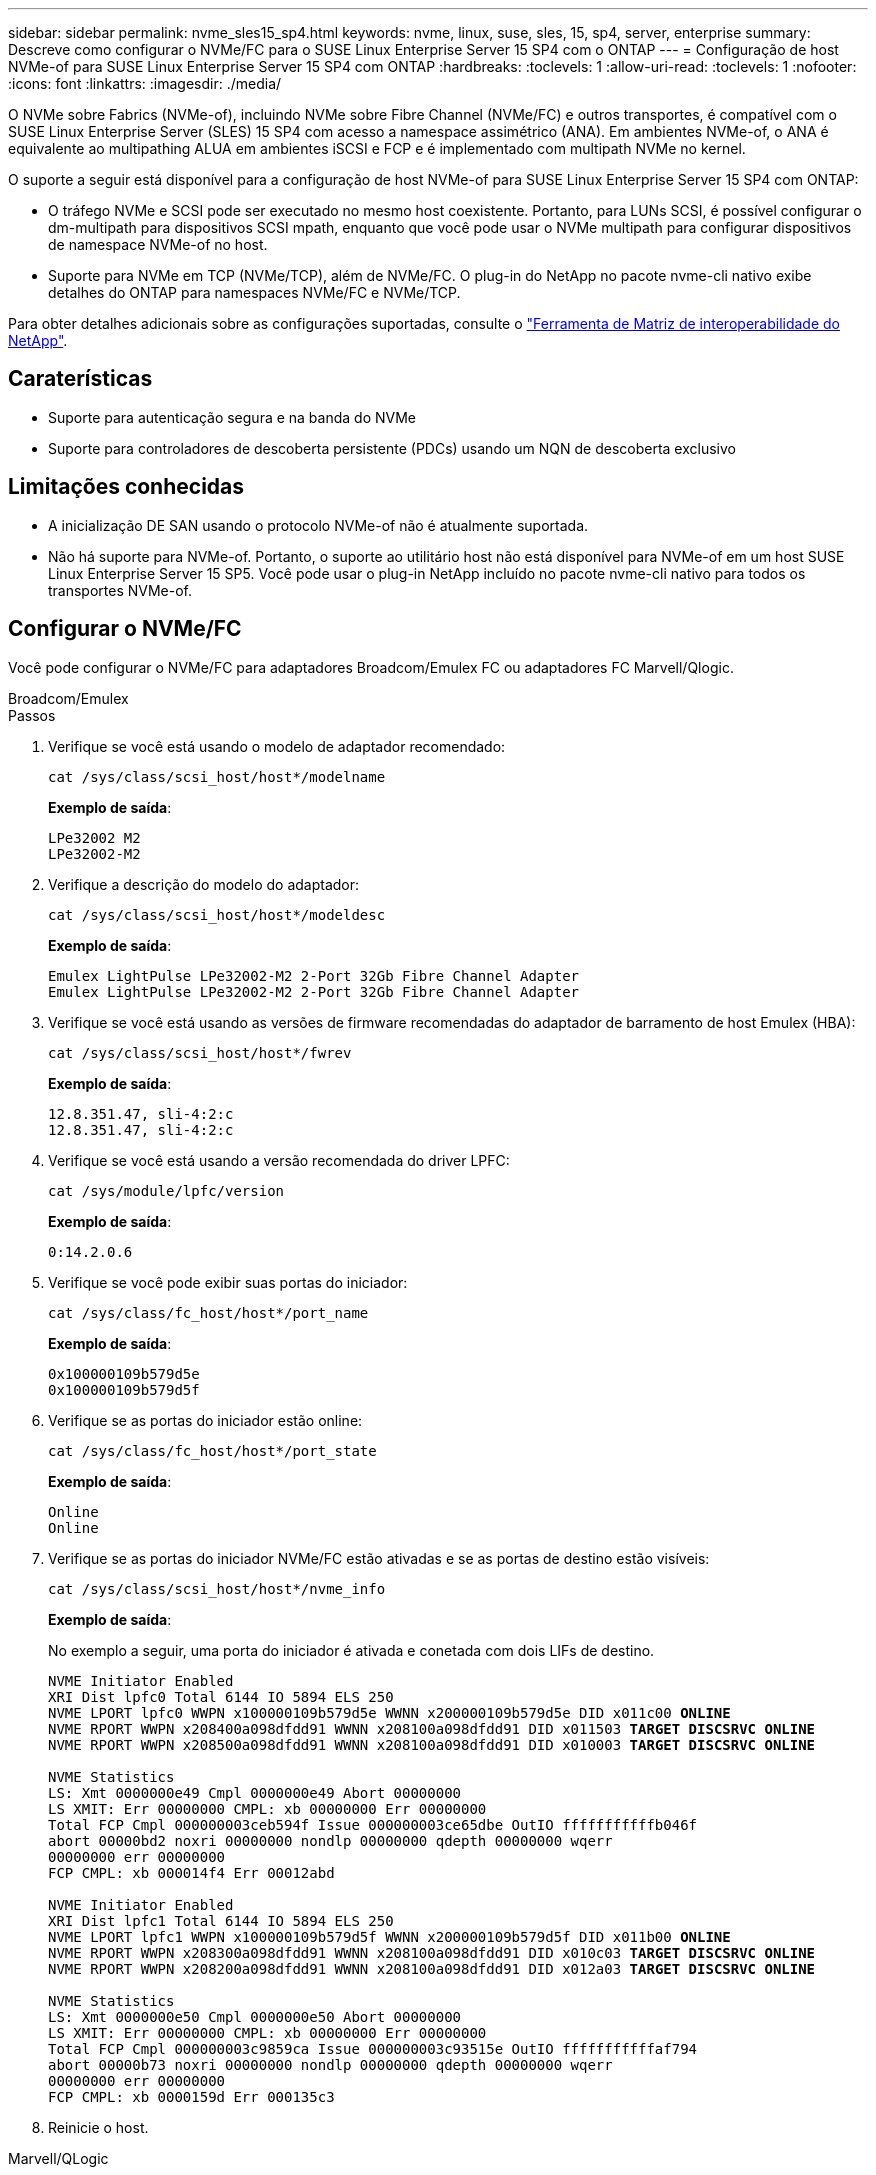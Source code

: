 ---
sidebar: sidebar 
permalink: nvme_sles15_sp4.html 
keywords: nvme, linux, suse, sles, 15, sp4, server, enterprise 
summary: Descreve como configurar o NVMe/FC para o SUSE Linux Enterprise Server 15 SP4 com o ONTAP 
---
= Configuração de host NVMe-of para SUSE Linux Enterprise Server 15 SP4 com ONTAP
:hardbreaks:
:toclevels: 1
:allow-uri-read: 
:toclevels: 1
:nofooter: 
:icons: font
:linkattrs: 
:imagesdir: ./media/


[role="lead"]
O NVMe sobre Fabrics (NVMe-of), incluindo NVMe sobre Fibre Channel (NVMe/FC) e outros transportes, é compatível com o SUSE Linux Enterprise Server (SLES) 15 SP4 com acesso a namespace assimétrico (ANA). Em ambientes NVMe-of, o ANA é equivalente ao multipathing ALUA em ambientes iSCSI e FCP e é implementado com multipath NVMe no kernel.

O suporte a seguir está disponível para a configuração de host NVMe-of para SUSE Linux Enterprise Server 15 SP4 com ONTAP:

* O tráfego NVMe e SCSI pode ser executado no mesmo host coexistente. Portanto, para LUNs SCSI, é possível configurar o dm-multipath para dispositivos SCSI mpath, enquanto que você pode usar o NVMe multipath para configurar dispositivos de namespace NVMe-of no host.
* Suporte para NVMe em TCP (NVMe/TCP), além de NVMe/FC. O plug-in do NetApp no pacote nvme-cli nativo exibe detalhes do ONTAP para namespaces NVMe/FC e NVMe/TCP.


Para obter detalhes adicionais sobre as configurações suportadas, consulte o link:https://mysupport.netapp.com/matrix/["Ferramenta de Matriz de interoperabilidade do NetApp"^].



== Caraterísticas

* Suporte para autenticação segura e na banda do NVMe
* Suporte para controladores de descoberta persistente (PDCs) usando um NQN de descoberta exclusivo




== Limitações conhecidas

* A inicialização DE SAN usando o protocolo NVMe-of não é atualmente suportada.
* Não há suporte para NVMe-of. Portanto, o suporte ao utilitário host não está disponível para NVMe-of em um host SUSE Linux Enterprise Server 15 SP5. Você pode usar o plug-in NetApp incluído no pacote nvme-cli nativo para todos os transportes NVMe-of.




== Configurar o NVMe/FC

Você pode configurar o NVMe/FC para adaptadores Broadcom/Emulex FC ou adaptadores FC Marvell/Qlogic.

[role="tabbed-block"]
====
.Broadcom/Emulex
--
.Passos
. Verifique se você está usando o modelo de adaptador recomendado:
+
[listing]
----
cat /sys/class/scsi_host/host*/modelname
----
+
*Exemplo de saída*:

+
[listing]
----
LPe32002 M2
LPe32002-M2
----
. Verifique a descrição do modelo do adaptador:
+
[listing]
----
cat /sys/class/scsi_host/host*/modeldesc
----
+
*Exemplo de saída*:

+
[listing]
----
Emulex LightPulse LPe32002-M2 2-Port 32Gb Fibre Channel Adapter
Emulex LightPulse LPe32002-M2 2-Port 32Gb Fibre Channel Adapter
----
. Verifique se você está usando as versões de firmware recomendadas do adaptador de barramento de host Emulex (HBA):
+
[listing]
----
cat /sys/class/scsi_host/host*/fwrev
----
+
*Exemplo de saída*:

+
[listing]
----
12.8.351.47, sli-4:2:c
12.8.351.47, sli-4:2:c
----
. Verifique se você está usando a versão recomendada do driver LPFC:
+
[listing]
----
cat /sys/module/lpfc/version
----
+
*Exemplo de saída*:

+
[listing]
----
0:14.2.0.6
----
. Verifique se você pode exibir suas portas do iniciador:
+
[listing]
----
cat /sys/class/fc_host/host*/port_name
----
+
*Exemplo de saída*:

+
[listing]
----
0x100000109b579d5e
0x100000109b579d5f
----
. Verifique se as portas do iniciador estão online:
+
[listing]
----
cat /sys/class/fc_host/host*/port_state
----
+
*Exemplo de saída*:

+
[listing]
----
Online
Online
----
. Verifique se as portas do iniciador NVMe/FC estão ativadas e se as portas de destino estão visíveis:
+
[listing]
----
cat /sys/class/scsi_host/host*/nvme_info
----
+
*Exemplo de saída*:

+
No exemplo a seguir, uma porta do iniciador é ativada e conetada com dois LIFs de destino.

+
[listing, subs="+quotes"]
----
NVME Initiator Enabled
XRI Dist lpfc0 Total 6144 IO 5894 ELS 250
NVME LPORT lpfc0 WWPN x100000109b579d5e WWNN x200000109b579d5e DID x011c00 *ONLINE*
NVME RPORT WWPN x208400a098dfdd91 WWNN x208100a098dfdd91 DID x011503 *TARGET DISCSRVC ONLINE*
NVME RPORT WWPN x208500a098dfdd91 WWNN x208100a098dfdd91 DID x010003 *TARGET DISCSRVC ONLINE*

NVME Statistics
LS: Xmt 0000000e49 Cmpl 0000000e49 Abort 00000000
LS XMIT: Err 00000000 CMPL: xb 00000000 Err 00000000
Total FCP Cmpl 000000003ceb594f Issue 000000003ce65dbe OutIO fffffffffffb046f
abort 00000bd2 noxri 00000000 nondlp 00000000 qdepth 00000000 wqerr
00000000 err 00000000
FCP CMPL: xb 000014f4 Err 00012abd

NVME Initiator Enabled
XRI Dist lpfc1 Total 6144 IO 5894 ELS 250
NVME LPORT lpfc1 WWPN x100000109b579d5f WWNN x200000109b579d5f DID x011b00 *ONLINE*
NVME RPORT WWPN x208300a098dfdd91 WWNN x208100a098dfdd91 DID x010c03 *TARGET DISCSRVC ONLINE*
NVME RPORT WWPN x208200a098dfdd91 WWNN x208100a098dfdd91 DID x012a03 *TARGET DISCSRVC ONLINE*

NVME Statistics
LS: Xmt 0000000e50 Cmpl 0000000e50 Abort 00000000
LS XMIT: Err 00000000 CMPL: xb 00000000 Err 00000000
Total FCP Cmpl 000000003c9859ca Issue 000000003c93515e OutIO fffffffffffaf794
abort 00000b73 noxri 00000000 nondlp 00000000 qdepth 00000000 wqerr
00000000 err 00000000
FCP CMPL: xb 0000159d Err 000135c3
----
. Reinicie o host.


--
.Marvell/QLogic
--
O driver nativo da caixa de entrada qla2xxx incluído no kernel do SUSE Linux Enterprise Server 15 SP4 tem as correções mais recentes. Essas correções são essenciais para o suporte ao ONTAP.

.Passos
. Verifique se você está executando o driver de adaptador e as versões de firmware compatíveis:
+
[listing]
----
cat /sys/class/fc_host/host*/symbolic_name
----
+
*Exemplo de saída*:

+
[listing]
----
QLE2742 FW:v9.08.02 DVR:v10.02.07.800-k QLE2742 FW:v9.08.02 DVR:v10.02.07.800-k
----
. Verifique se o `ql2xnvmeenable` parâmetro está definido como 1:
+
[listing]
----
cat /sys/module/qla2xxx/parameters/ql2xnvmeenable
1
----


--
====


=== Ativar tamanho de e/S 1MB (opcional)

O ONTAP relata um MDTS (MAX Data Transfer Size) de 8 nos dados do controlador de identificação. Isso significa que o tamanho máximo da solicitação de e/S pode ser de até 1MBMB. Para emitir solicitações de e/S de tamanho 1 MB para um host NVMe/FC Broadcom, é necessário aumentar `lpfc` o valor `lpfc_sg_seg_cnt` do parâmetro para 256 do valor padrão 64.

.Passos
. Defina `lpfc_sg_seg_cnt` o parâmetro como 256:
+
[listing]
----
# cat /etc/modprobe.d/lpfc.conf
options lpfc lpfc_sg_seg_cnt=256
----
. Execute um `dracut -f` comando e reinicie o host:
. Verifique se `lpfc_sg_seg_cnt` é 256:
+
[listing]
----
# cat /sys/module/lpfc/parameters/lpfc_sg_seg_cnt
256
----



NOTE: Isso não se aplica a hosts Qlogic NVMe/FC.



=== Habilite serviços NVMe

Há dois serviços de inicialização NVMe/FC incluídos no `nvme-cli` pacote, no entanto, _only_ `nvmefc-boot-connections.service` está habilitado para iniciar durante a inicialização do sistema;  `nvmf-autoconnect.service`não está habilitado. Portanto, você precisa habilitar manualmente `nvmf-autoconnect.service` para iniciar durante a inicialização do sistema.

.Passos
. Ativar `nvmf-autoconnect.service`:
+
[listing]
----
# systemctl enable nvmf-autoconnect.service
Created symlink /etc/systemd/system/default.target.wants/nvmf-autoconnect.service → /usr/lib/systemd/system/nvmf-autoconnect.service.
----
. Reinicie o host.
. Verifique se `nvmf-autoconnect.service` e `nvmefc-boot-connections.service` se estão em execução depois de o sistema arrancar:
+
*Exemplo de saída:*

+
[listing]
----
# systemctl status nvmf-autoconnect.service
   nvmf-autoconnect.service - Connect NVMe-oF subsystems automatically during boot
     Loaded: loaded (/usr/lib/systemd/system/nvmf-autoconnect.service; enabled; vendor preset: disabled)
     Active: inactive (dead) since Thu 2023-05-25 14:55:00 IST; 11min ago
    Process: 2108 ExecStartPre=/sbin/modprobe nvme-fabrics (code=exited, status=0/SUCCESS)
    Process: 2114 ExecStart=/usr/sbin/nvme connect-all (code=exited, status=0/SUCCESS)
   Main PID: 2114 (code=exited, status=0/SUCCESS)

   systemd[1]: Starting Connect NVMe-oF subsystems automatically during boot...
   nvme[2114]: traddr=nn-0x201700a098fd4ca6:pn-0x201800a098fd4ca6 is already connected
   systemd[1]: nvmf-autoconnect.service: Deactivated successfully.
   systemd[1]: Finished Connect NVMe-oF subsystems automatically during boot.

# systemctl status nvmefc-boot-connections.service
nvmefc-boot-connections.service - Auto-connect to subsystems on FC-NVME devices found during boot
   Loaded: loaded (/usr/lib/systemd/system/nvmefc-boot-connections.service; enabled; vendor preset: enabled)
   Active: inactive (dead) since Thu 2023-05-25 14:55:00 IST; 11min ago
 Main PID: 1647 (code=exited, status=0/SUCCESS)

systemd[1]: Starting Auto-connect to subsystems on FC-NVME devices found during boot...
systemd[1]: nvmefc-boot-connections.service: Succeeded.
systemd[1]: Finished Auto-connect to subsystems on FC-NVME devices found during boot.
----




== Configurar o NVMe/TCP

Você pode usar o procedimento a seguir para configurar o NVMe/TCP.

.Passos
. Verifique se a porta do iniciador pode buscar os dados da página de log de descoberta nas LIFs NVMe/TCP suportadas:
+
[listing]
----
nvme discover -t tcp -w <host-traddr> -a <traddr>
----
+
*Exemplo de saída*:

+
[listing, subs="+quotes"]
----
# nvme discover -t tcp -w 192.168.1.4 -a 192.168.1.31

Discovery Log Number of Records 8, Generation counter 18
=====Discovery Log Entry 0====== trtype: tcp
adrfam: ipv4
subtype: *current discovery subsystem* treq: not specified
portid: 0
trsvcid: 8009 subnqn: nqn.1992-
08.com.netapp:sn.48391d66c0a611ecaaa5d039ea165514:discovery traddr: 192.168.2.117
eflags: *explicit discovery connections, duplicate discovery information sectype: none*
=====Discovery Log Entry 1====== trtype: tcp
adrfam: ipv4
subtype: *current discovery subsystem* treq: not specified
portid: 1
trsvcid: 8009 subnqn: nqn.1992-
08.com.netapp:sn.48391d66c0a611ecaaa5d039ea165514:discovery traddr: 192.168.1.117
eflags: *explicit discovery connections, duplicate discovery information sectype: none*
=====Discovery Log Entry 2====== trtype: tcp
adrfam: ipv4
subtype: *current discovery subsystem* treq: not specified
portid: 2
trsvcid: 8009 subnqn: nqn.1992-
08.com.netapp:sn.48391d66c0a611ecaaa5d039ea165514:discovery traddr: 192.168.2.116
eflags: *explicit discovery connections, duplicate discovery information sectype: none*
=====Discovery Log Entry 3====== trtype: tcp
adrfam: ipv4
subtype: *current discovery subsystem* treq: not specified
portid: 3
trsvcid: 8009 subnqn: nqn.1992-
08.com.netapp:sn.48391d66c0a611ecaaa5d039ea165514:discovery traddr: 192.168.1.116
eflags: *explicit discovery connections, duplicate discovery information sectype: none*
=====Discovery Log Entry 4====== trtype: tcp
adrfam: ipv4
subtype: nvme subsystem treq: not specified portid: 0
trsvcid: 4420 subnqn: nqn.1992-
08.com.netapp:sn.48391d66c0a611ecaaa5d039ea165514:subsystem.subsys_CLIEN T116
traddr: 192.168.2.117 eflags: not specified sectype: none
=====Discovery Log Entry 5====== trtype: tcp
adrfam: ipv4
subtype: nvme subsystem treq: not specified portid: 1
trsvcid: 4420 subnqn: nqn.1992-
08.com.netapp:sn.48391d66c0a611ecaaa5d039ea165514:subsystem.subsys_CLIEN T116
traddr: 192.168.1.117 eflags: not specified sectype: none
=====Discovery Log Entry 6====== trtype: tcp
adrfam: ipv4
subtype: nvme subsystem treq: not specified portid: 2
trsvcid: 4420
subnqn: nqn.1992- 08.com.netapp:sn.48391d66c0a611ecaaa5d039ea165514:subsystem.subsys_CLIEN T116
traddr: 192.168.2.116 eflags: not specified sectype: none
=====Discovery Log Entry 7====== trtype: tcp
adrfam: ipv4
subtype: nvme subsystem treq: not specified portid: 3
trsvcid: 4420 subnqn: nqn.1992-
08.com.netapp:sn.48391d66c0a611ecaaa5d039ea165514:subsystem.subsys_CLIEN T116
traddr: 192.168.1.116 eflags: not specified sectype: none
----
. Verifique se todas as outras combinações de LIF de destino de iniciador NVMe/TCP podem obter com êxito os dados da página de log de descoberta:
+
[listing]
----
nvme discover -t tcp -w <host-traddr> -a <traddr>
----
+
*Exemplo de saída:*

+
[listing]
----
# nvme discover -t tcp -w 192.168.1.4 -a 192.168.1.32
# nvme discover -t tcp -w 192.168.2.5 -a 192.168.2.36
# nvme discover -t tcp -w 192.168.2.5 -a 192.168.2.37
----
. Execute o `nvme connect-all` comando em todos os LIFs de destino iniciador NVMe/TCP suportados nos nós:
+
[listing]
----
nvme connect-all -t tcp -w host-traddr -a traddr -l <ctrl_loss_timeout_in_seconds>
----
+
*Exemplo de saída:*

+
[listing]
----
# nvme connect-all -t tcp -w 192.168.1.4 -a 192.168.1.31 -l -1
# nvme connect-all -t tcp -w 192.168.1.4 -a 192.168.1.32 -l -1
# nvme connect-all -t tcp -w 192.168.2.5 -a 192.168.1.36 -l -1
# nvme connect-all -t tcp -w 192.168.2.5 -a 192.168.1.37 -l -1
----
+

NOTE: A NetApp recomenda definir `ctrl-loss-tmo` a opção para `-1` que o iniciador NVMe/TCP tente se reconetar indefinidamente em caso de perda de caminho.





== Validar o NVMe-of

Use o procedimento a seguir para validar o NVMe-of.

.Passos
. Verifique se o multipath NVMe no kernel está habilitado:
+
[listing]
----
cat /sys/module/nvme_core/parameters/multipath
Y
----
. Verifique se o host tem o modelo de controladora correto para os namespaces NVMe do ONTAP:
+
[listing]
----
cat /sys/class/nvme-subsystem/nvme-subsys*/model
----
+
*Exemplo de saída:*

+
[listing]
----
NetApp ONTAP Controller
NetApp ONTAP Controller
----
. Verifique a política de e/S NVMe da respetiva controladora de e/S NVMe ONTAP:
+
[listing]
----
cat /sys/class/nvme-subsystem/nvme-subsys*/iopolicy
----
+
*Exemplo de saída:*

+
[listing]
----
round-robin
round-robin
----
. Verifique se os namespaces do ONTAP estão visíveis para o host:
+
[listing]
----
nvme list -v
----
+
*Exemplo de saída:*

+
[listing]
----
Subsystem        Subsystem-NQN                                                                         Controllers
---------------- ------------------------------------------------------------------------------------ -----------------------
nvme-subsys0     nqn.1992-08.com.netapp:sn.0501daf15dda11eeab68d039eaa7a232:subsystem.unidir_dhchap    nvme0, nvme1, nvme2, nvme3


Device   SN                   MN                                       FR       TxPort Asdress        Subsystem    Namespaces
-------- -------------------- ---------------------------------------- -------- ---------------------------------------------
nvme0    81LGgBUqsI3EAAAAAAAE NetApp ONTAP Controller   FFFFFFFF tcp traddr=192.168.2.214,trsvcid=4420,host_traddr=192.168.2.14 nvme-subsys0 nvme0n1
nvme1    81LGgBUqsI3EAAAAAAAE NetApp ONTAP Controller   FFFFFFFF tcp traddr=192.168.2.215,trsvcid=4420,host_traddr=192.168.2.14 nvme-subsys0 nvme0n1
nvme2    81LGgBUqsI3EAAAAAAAE NetApp ONTAP Controller   FFFFFFFF tcp traddr=192.168.1.214,trsvcid=4420,host_traddr=192.168.1.14 nvme-subsys0 nvme0n1
nvme3    81LGgBUqsI3EAAAAAAAE NetApp ONTAP Controller   FFFFFFFF tcp traddr=192.168.1.215,trsvcid=4420,host_traddr=192.168.1.14 nvme-subsys0 nvme0n1


Device       Generic      NSID       Usage                 Format         Controllers
------------ ------------ ---------- -------------------------------------------------------------
/dev/nvme0n1 /dev/ng0n1   0x1     1.07  GB /   1.07  GB    4 KiB +  0 B   nvme0, nvme1, nvme2, nvme3

----
. Verifique se o estado do controlador de cada caminho está ativo e tem o status ANA correto:
+
[listing]
----
nvme list-subsys /dev/<subsystem_name>
----
+
[role="tabbed-block"]
====
.NVMe/FC
--
[listing, subs="+quotes"]
----
# nvme list-subsys /dev/nvme1n1
nvme-subsys1 - NQN=nqn.1992-08.com.netapp:sn.04ba0732530911ea8e8300a098dfdd91:subsystem.nvme_145_1
\
+- nvme2 *fc* traddr=nn-0x208100a098dfdd91:pn- 0x208200a098dfdd91,host_traddr=nn-0x200000109b579d5f:pn-0x100000109b579d5f *live optimized*
+- nvme3 *fc* traddr=nn-0x208100a098dfdd91:pn- 0x208500a098dfdd91,host_traddr=nn-0x200000109b579d5e:pn-0x100000109b579d5e *live optimized*
+- nvme4 *fc* traddr=nn-0x208100a098dfdd91:pn- 0x208400a098dfdd91,host_traddr=nn-0x200000109b579d5e:pn-0x100000109b579d5e *live non-optimized*
+- nvme6 *fc* traddr=nn-0x208100a098dfdd91:pn- 0x208300a098dfdd91,host_traddr=nn-0x200000109b579d5f:pn-0x100000109b579d5f *live non-optimized*
----
--
.NVMe/TCP
--
[listing, subs="+quotes"]
----
# nvme list-subsys
nvme-subsys0 - NQN=nqn.1992-08.com.netapp:sn.0501daf15dda11eeab68d039eaa7a232:subsystem.unidir_dhchap
hostnqn=nqn.2014-08.org.nvmexpress:uuid:e58eca24-faff-11ea-8fee-3a68dd3b5c5f
iopolicy=round-robin

 +- nvme0 *tcp* traddr=192.168.2.214,trsvcid=4420,host_traddr=192.168.2.14 *live*
 +- nvme1 *tcp* traddr=192.168.2.215,trsvcid=4420,host_traddr=192.168.2.14 *live*
 +- nvme2 *tcp* traddr=192.168.1.214,trsvcid=4420,host_traddr=192.168.1.14 *live*
 +- nvme3 *tcp* traddr=192.168.1.215,trsvcid=4420,host_traddr=192.168.1.14 *live*
----
--
====
. Verifique se o plug-in NetApp exibe os valores corretos para cada dispositivo de namespace ONTAP:
+
[role="tabbed-block"]
====
.Coluna
--
`nvme netapp ontapdevices -o column`

*Exemplo de saída*:

[listing]
----

Device           Vserver                   Namespace Path                               NSID UUID                                   Size
---------------- ------------------------- -----------------------------------------------------------------------------------------------
/dev/nvme0n1     vs_CLIENT114              /vol/CLIENT114_vol_0_10/CLIENT114_ns10       1    c6586535-da8a-40fa-8c20-759ea0d69d33   1.07GB

----
--
.JSON
--
`nvme netapp ontapdevices -o json`

*Exemplo de saída*:

[listing]
----
{
  "ONTAPdevices":[
    {
      "Device":"/dev/nvme0n1",
      "Vserver":"vs_CLIENT114",
      "Namespace_Path":"/vol/CLIENT114_vol_0_10/CLIENT114_ns10",
      "NSID":1,
      "UUID":"c6586535-da8a-40fa-8c20-759ea0d69d33",
      "Size":"1.07GB",
      "LBA_Data_Size":4096,
      "Namespace_Size":262144
    }
  ]
}
----
--
====




== Crie um controlador de descoberta persistente

A partir do ONTAP 9.11,1, você pode criar um controlador de descoberta persistente (PDC) para o seu host do SUSE Linux Enterprise Server 15 SP4. Um PDC é necessário para detetar automaticamente um subsistema NVMe adicionar ou remover cenário e alterações nos dados da página de log de descoberta.

.Passos
. Verifique se os dados da página de log de descoberta estão disponíveis e podem ser recuperados por meio da combinação de porta do iniciador e LIF de destino:
+
[listing]
----
nvme discover -t <trtype> -w <host-traddr> -a <traddr>
----
+
.Mostrar exemplo de saída:
[%collapsible]
====
[listing, subs="+quotes"]
----
Discovery Log Number of Records 16, Generation counter 14
=====Discovery Log Entry 0======
trtype:  tcp
adrfam:  ipv4
subtype: *current discovery subsystem*
treq:    not specified
portid:  0
trsvcid: 8009
subnqn:  nqn.1992-08.com.netapp:sn.0501daf15dda11eeab68d039eaa7a232:discovery
traddr:  192.168.1.214
eflags:  *explicit discovery connections, duplicate discovery information sectype: none*
=====Discovery Log Entry 1======
trtype:  tcp
adrfam:  ipv4
subtype: *current discovery subsystem*
treq:    not specified
portid:  0
trsvcid: 8009
subnqn:  nqn.1992-08.com.netapp:sn.0501daf15dda11eeab68d039eaa7a232:discovery
traddr:  192.168.1.215
eflags:  *explicit discovery connections, duplicate discovery information
sectype: none*
=====Discovery Log Entry 2======
trtype:  tcp
adrfam:  ipv4
subtype: *current discovery subsystem*
treq:    not specified
portid:  0
trsvcid: 8009
subnqn:  nqn.1992-08.com.netapp:sn.0501daf15dda11eeab68d039eaa7a232:discovery
traddr:  192.168.2.215
eflags:  *explicit discovery connections, duplicate discovery information sectype: none*
=====Discovery Log Entry 3======
trtype:  tcp
adrfam:  ipv4
subtype: *current discovery subsystem*
treq:    not specified
portid:  0
trsvcid: 8009
subnqn:  nqn.1992-08.com.netapp:sn.0501daf15dda11eeab68d039eaa7a232:discovery
traddr:  192.168.2.214
eflags:  *explicit discovery connections, duplicate discovery information sectype: none*
=====Discovery Log Entry 4======
trtype:  tcp
adrfam:  ipv4
subtype: nvme subsystem
treq:    not specified
portid:  0
trsvcid: 4420
subnqn:  nqn.1992-08.com.netapp:sn.0501daf15dda11eeab68d039eaa7a232:subsystem.unidir_none
traddr:  192.168.1.214
eflags:  none
sectype: none
=====Discovery Log Entry 5======
trtype:  tcp
adrfam:  ipv4
subtype: nvme subsystem
treq:    not specified
portid:  0
trsvcid: 4420
subnqn:  nqn.1992-08.com.netapp:sn.0501daf15dda11eeab68d039eaa7a232:subsystem.unidir_none
traddr:  192.168.1.215
eflags:  none
sectype: none
=====Discovery Log Entry 6======
trtype:  tcp
adrfam:  ipv4
subtype: nvme subsystem
treq:    not specified
portid:  0
trsvcid: 4420
subnqn:  nqn.1992-08.com.netapp:sn.0501daf15dda11eeab68d039eaa7a232:subsystem.unidir_none
traddr:  192.168.2.215
eflags:  none
sectype: none
=====Discovery Log Entry 7======
trtype:  tcp
adrfam:  ipv4
subtype: nvme subsystem
treq:    not specified
portid:  0
trsvcid: 4420
subnqn:  nqn.1992-08.com.netapp:sn.0501daf15dda11eeab68d039eaa7a232:subsystem.unidir_none
traddr:  192.168.2.214
eflags:  none
sectype: none
=====Discovery Log Entry 8======
trtype:  tcp
adrfam:  ipv4
subtype: nvme subsystem
treq:    not specified
portid:  0
trsvcid: 4420
subnqn:  nqn.1992-08.com.netapp:sn.0501daf15dda11eeab68d039eaa7a232:subsystem.subsys_CLIENT114
traddr:  192.168.1.214
eflags:  none
sectype: none
=====Discovery Log Entry 9======
trtype:  tcp
adrfam:  ipv4
subtype: nvme subsystem
treq:    not specified
portid:  0
trsvcid: 4420
subnqn:  nqn.1992-08.com.netapp:sn.0501daf15dda11eeab68d039eaa7a232:subsystem.subsys_CLIENT114
traddr:  192.168.1.215
eflags:  none
sectype: none
=====Discovery Log Entry 10======
trtype:  tcp
adrfam:  ipv4
subtype: nvme subsystem
treq:    not specified
portid:  0
trsvcid: 4420
subnqn:  nqn.1992-08.com.netapp:sn.0501daf15dda11eeab68d039eaa7a232:subsystem.subsys_CLIENT114
traddr:  192.168.2.215
eflags:  none
sectype: none
=====Discovery Log Entry 11======
trtype:  tcp
adrfam:  ipv4
subtype: nvme subsystem
treq:    not specified
portid:  0
trsvcid: 4420
subnqn:  nqn.1992-08.com.netapp:sn.0501daf15dda11eeab68d039eaa7a232:subsystem.subsys_CLIENT114
traddr:  192.168.2.214
eflags:  none
sectype: none
=====Discovery Log Entry 12======
trtype:  tcp
adrfam:  ipv4
subtype: nvme subsystem
treq:    not specified
portid:  0
trsvcid: 4420
subnqn:  nqn.1992-08.com.netapp:sn.0501daf15dda11eeab68d039eaa7a232:subsystem.unidir_dhchap
traddr:  192.168.1.214
eflags:  none
sectype: none
=====Discovery Log Entry 13======
trtype:  tcp
adrfam:  ipv4
subtype: nvme subsystem
treq:    not specified
portid:  0
trsvcid: 4420
subnqn:  nqn.1992-08.com.netapp:sn.0501daf15dda11eeab68d039eaa7a232:subsystem.unidir_dhchap
traddr:  192.168.1.215
eflags:  none
sectype: none
=====Discovery Log Entry 14======
trtype:  tcp
adrfam:  ipv4
subtype: nvme subsystem
treq:    not specified
portid:  0
trsvcid: 4420
subnqn:  nqn.1992-08.com.netapp:sn.0501daf15dda11eeab68d039eaa7a232:subsystem.unidir_dhchap
traddr:  192.168.2.215
eflags:  none
sectype: none
=====Discovery Log Entry 15======
trtype:  tcp
adrfam:  ipv4
subtype: nvme subsystem
treq:    not specified
portid:  0
trsvcid: 4420
subnqn:  nqn.1992-08.com.netapp:sn.0501daf15dda11eeab68d039eaa7a232:subsystem.unidir_dhchap
traddr:  192.168.2.214
eflags:  none
sectype: none
----
====
. Crie um PDC para o subsistema de descoberta:
+
[listing]
----
nvme discover -t <trtype> -w <host-traddr> -a <traddr> -p
----
+
*Exemplo de saída:*

+
[listing]
----
nvme discover -t tcp -w 192.168.1.16 -a 192.168.1.116 -p
----
. No controlador ONTAP, verifique se o PDC foi criado:
+
[listing]
----
vserver nvme show-discovery-controller -instance -vserver vserver_name
----
+
*Exemplo de saída:*

+
[listing, subs="+quotes"]
----
vserver nvme show-discovery-controller -instance -vserver vs_nvme175
Vserver Name: vs_CLIENT116 Controller ID: 00C0h
Discovery Subsystem NQN: *nqn.1992- 08.com.netapp:sn.48391d66c0a611ecaaa5d039ea165514:discovery* Logical Interface UUID: d23cbb0a-c0a6-11ec-9731-d039ea165abc Logical Interface: CLIENT116_lif_4a_1
Node: A400-14-124
Host NQN: nqn.2014-08.org.nvmexpress:uuid:12372496-59c4-4d1b-be09- 74362c0c1afc
Transport Protocol: nvme-tcp
Initiator Transport Address: 192.168.1.16
Host Identifier: 59de25be738348f08a79df4bce9573f3 Admin Queue Depth: 32
Header Digest Enabled: false Data Digest Enabled: false
Vserver UUID: 48391d66-c0a6-11ec-aaa5-d039ea165514
----




== Configure a autenticação segura na banda

A partir do ONTAP 9.12,1, a autenticação segura e na banda é suportada por NVMe/TCP e NVMe/FC entre o seu host do SUSE Linux Enterprise Server 15 SP4 e sua controladora ONTAP.

Para configurar a autenticação segura, cada host ou controlador deve estar associado a uma `DH-HMAC-CHAP` chave, que é uma combinação do NQN do host ou controlador NVMe e um segredo de autenticação configurado pelo administrador. Para autenticar seu peer, um host ou controlador NVMe deve reconhecer a chave associada ao peer.

Você pode configurar a autenticação segura na banda usando a CLI ou um arquivo JSON de configuração. Se você precisar especificar diferentes chaves dhchap para diferentes subsistemas, você deve usar um arquivo JSON de configuração.

[role="tabbed-block"]
====
.CLI
--
.Passos
. Obtenha o NQN do host:
+
[listing]
----
cat /etc/nvme/hostnqn
----
. Gere a chave dhchap para o host SUSE Linux Enterprise Server 15 SP4:
+
[listing]
----
nvme gen-dhchap-key -s optional_secret -l key_length {32|48|64} -m HMAC_function {0|1|2|3} -n host_nqn

•	-s secret key in hexadecimal characters to be used to initialize the host key
•	-l length of the resulting key in bytes
•	-m HMAC function to use for key transformation
0 = none, 1- SHA-256, 2 = SHA-384, 3=SHA-512
•	-n host NQN to use for key transformation
----
+
No exemplo a seguir, uma chave dhchap aleatória com HMAC definido como 3 (SHA-512) é gerada.



[listing]
----
# nvme gen-dhchap-key -m 3 -n nqn.2014-08.org.nvmexpress:uuid:d3ca725a- ac8d-4d88-b46a-174ac235139b
DHHC-1:03:J2UJQfj9f0pLnpF/ASDJRTyILKJRr5CougGpGdQSysPrLu6RW1fGl5VSjbeDF1n1DEh3nVBe19nQ/LxreSBeH/bx/pU=:
----
. No controlador ONTAP, adicione o host e especifique ambas as chaves dhchap:
+
[listing]
----
vserver nvme subsystem host add -vserver <svm_name> -subsystem <subsystem> -host-nqn <host_nqn> -dhchap-host-secret <authentication_host_secret> -dhchap-controller-secret <authentication_controller_secret> -dhchap-hash-function {sha-256|sha-512} -dhchap-group {none|2048-bit|3072-bit|4096-bit|6144-bit|8192-bit}
----
. Um host suporta dois tipos de métodos de autenticação, unidirecional e bidirecional. No host, conete-se ao controlador ONTAP e especifique as chaves dhchap com base no método de autenticação escolhido:
+
[listing]
----
nvme connect -t tcp -w <host-traddr> -a <tr-addr> -n <host_nqn> -S <authentication_host_secret> -C <authentication_controller_secret>
----
. Valide o `nvme connect authentication` comando verificando as chaves dhchap do host e do controlador:
+
.. Verifique as chaves dhchap do host:
+
[listing]
----
$cat /sys/class/nvme-subsystem/<nvme-subsysX>/nvme*/dhchap_secret
----
+
*Exemplo de saída para configuração unidirecional:*

+
[listing]
----
SR650-14-114:~ # cat /sys/class/nvme-subsystem/nvme-subsys1/nvme*/dhchap_secret
DHHC-1:03:je1nQCmjJLUKD62mpYbzlpuw0OIws86NB96uNO/t3jbvhp7fjyR9bIRjOHg8wQtye1JCFSMkBQH3pTKGdYR1OV9gx00=:
DHHC-1:03:je1nQCmjJLUKD62mpYbzlpuw0OIws86NB96uNO/t3jbvhp7fjyR9bIRjOHg8wQtye1JCFSMkBQH3pTKGdYR1OV9gx00=:
DHHC-1:03:je1nQCmjJLUKD62mpYbzlpuw0OIws86NB96uNO/t3jbvhp7fjyR9bIRjOHg8wQtye1JCFSMkBQH3pTKGdYR1OV9gx00=:
DHHC-1:03:je1nQCmjJLUKD62mpYbzlpuw0OIws86NB96uNO/t3jbvhp7fjyR9bIRjOHg8wQtye1JCFSMkBQH3pTKGdYR1OV9gx00=:
----
.. Verifique as chaves dhchap do controlador:
+
[listing]
----
$cat /sys/class/nvme-subsystem/<nvme-subsysX>/nvme*/dhchap_ctrl_secret
----
+
*Exemplo de saída para configuração bidirecional:*

+
[listing]
----
SR650-14-114:~ # cat /sys/class/nvme-subsystem/nvme-subsys6/nvme*/dhchap_ctrl_secret
DHHC-1:03:WorVEV83eYO53kV4Iel5OpphbX5LAphO3F8fgH3913tlrkSGDBJTt3crXeTUB8fCwGbPsEyz6CXxdQJi6kbn4IzmkFU=:
DHHC-1:03:WorVEV83eYO53kV4Iel5OpphbX5LAphO3F8fgH3913tlrkSGDBJTt3crXeTUB8fCwGbPsEyz6CXxdQJi6kbn4IzmkFU=:
DHHC-1:03:WorVEV83eYO53kV4Iel5OpphbX5LAphO3F8fgH3913tlrkSGDBJTt3crXeTUB8fCwGbPsEyz6CXxdQJi6kbn4IzmkFU=:
DHHC-1:03:WorVEV83eYO53kV4Iel5OpphbX5LAphO3F8fgH3913tlrkSGDBJTt3crXeTUB8fCwGbPsEyz6CXxdQJi6kbn4IzmkFU=:
----




--
.Ficheiro JSON
--
Você pode usar o `/etc/nvme/config.json` arquivo com o `nvme connect-all` comando quando vários subsistemas NVMe estiverem disponíveis na configuração do controlador ONTAP.

Você pode gerar o arquivo JSON usando `-o` a opção. Consulte as páginas de manual do NVMe connect-all para obter mais opções de sintaxe.

.Passos
. Configure o arquivo JSON:
+
[listing]
----
# cat /etc/nvme/config.json
[
 {
    "hostnqn":"nqn.2014-08.org.nvmexpress:uuid:12372496-59c4-4d1b-be09-74362c0c1afc",
    "hostid":"3ae10b42-21af-48ce-a40b-cfb5bad81839",
    "dhchap_key":"DHHC-1:03:Cu3ZZfIz1WMlqZFnCMqpAgn/T6EVOcIFHez215U+Pow8jTgBF2UbNk3DK4wfk2EptWpna1rpwG5CndpOgxpRxh9m41w=:"
 },

 {
    "hostnqn":"nqn.2014-08.org.nvmexpress:uuid:12372496-59c4-4d1b-be09-74362c0c1afc",
    "subsystems":[
        {
            "nqn":"nqn.1992-08.com.netapp:sn.48391d66c0a611ecaaa5d039ea165514:subsystem.subsys_CLIENT116",
            "ports":[
               {
                    "transport":"tcp",
                    "traddr":"192.168.1.117",
                    "host_traddr":"192.168.1.16",
                    "trsvcid":"4420",
                    "dhchap_ctrl_key":"DHHC-1:01:0h58bcT/uu0rCpGsDYU6ZHZvRuVqsYKuBRS0Nu0VPx5HEwaZ:"
               },
               {
                    "transport":"tcp",
                    "traddr":"192.168.1.116",
                    "host_traddr":"192.168.1.16",
                    "trsvcid":"4420",
                    "dhchap_ctrl_key":"DHHC-1:01:0h58bcT/uu0rCpGsDYU6ZHZvRuVqsYKuBRS0Nu0VPx5HEwaZ:"
               },
               {
                    "transport":"tcp",
                    "traddr":"192.168.2.117",
                    "host_traddr":"192.168.2.16",
                    "trsvcid":"4420",
                    "dhchap_ctrl_key":"DHHC-1:01:0h58bcT/uu0rCpGsDYU6ZHZvRuVqsYKuBRS0Nu0VPx5HEwaZ:"
               },
               {
                    "transport":"tcp",
                    "traddr":"192.168.2.116",
                    "host_traddr":"192.168.2.16",
                    "trsvcid":"4420",
                    "dhchap_ctrl_key":"DHHC-1:01:0h58bcT/uu0rCpGsDYU6ZHZvRuVqsYKuBRS0Nu0VPx5HEwaZ:"
               }
           ]
       }
   ]
 }
]

[NOTE]
In the preceding example, `dhchap_key` corresponds to `dhchap_secret` and `dhchap_ctrl_key` corresponds to `dhchap_ctrl_secret`.
----
. Conete-se ao controlador ONTAP usando o arquivo JSON de configuração:
+
[listing]
----
nvme connect-all -J /etc/nvme/config.json
----
+
*Exemplo de saída*:

+
[listing]
----
traddr=192.168.2.116 is already connected
traddr=192.168.1.116 is already connected
traddr=192.168.2.117 is already connected
traddr=192.168.1.117 is already connected
traddr=192.168.2.117 is already connected
traddr=192.168.1.117 is already connected
traddr=192.168.2.116 is already connected
traddr=192.168.1.116 is already connected
traddr=192.168.2.116 is already connected
traddr=192.168.1.116 is already connected
traddr=192.168.2.117 is already connected
traddr=192.168.1.117 is already connected
----
. Verifique se os segredos dhchap foram ativados para os respetivos controladores para cada subsistema:
+
.. Verifique as chaves dhchap do host:
+
[listing]
----
# cat /sys/class/nvme-subsystem/nvme-subsys0/nvme0/dhchap_secret
----
+
*Exemplo de saída:*

+
[listing]
----
DHHC-1:01:NunEWY7AZlXqxITGheByarwZdQvU4ebZg9HOjIr6nOHEkxJg:
----
.. Verifique as chaves dhchap do controlador:
+
[listing]
----
# cat /sys/class/nvme-subsystem/nvme-subsys0/nvme0/dhchap_ctrl_secret
----
+
*Exemplo de saída:*

+
[listing]
----
DHHC-1:03:2YJinsxa2v3+m8qqCiTnmgBZoH6mIT6G/6f0aGO8viVZB4VLNLH4z8CvK7pVYxN6S5fOAtaU3DNi12rieRMfdbg3704=:
----




--
====


== Problemas conhecidos

Não há problemas conhecidos para o SUSE Linux Enterprise Server 15 SP4 com a versão ONTAP.
